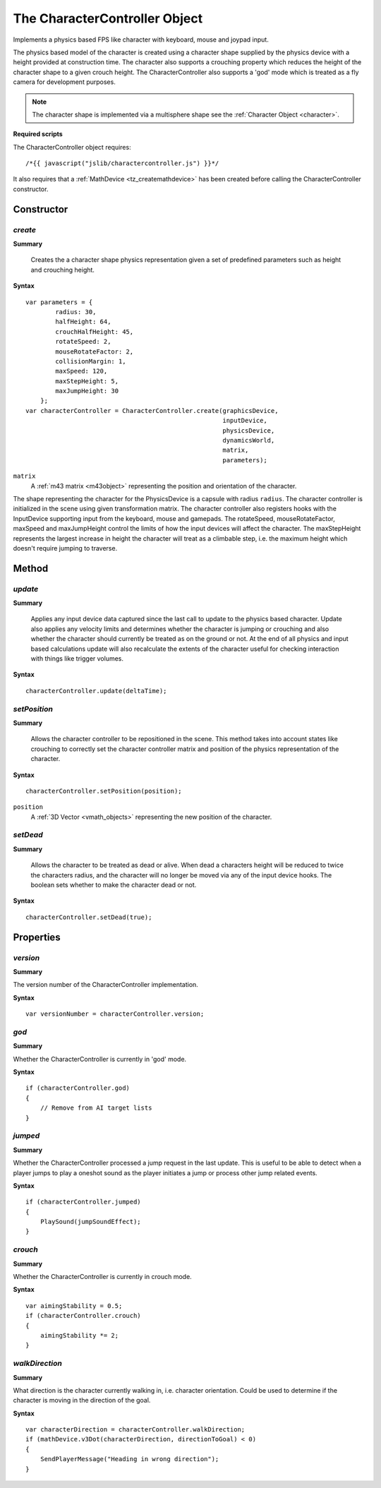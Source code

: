 .. index::
    single: CharacterController

.. highlight:: javascript

------------------------------
The CharacterController Object
------------------------------

Implements a physics based FPS like character with keyboard, mouse and joypad input.

The physics based model of the character is created using a character shape supplied by the physics device with a
height provided at construction time. The character also supports a crouching property which reduces the height
of the character shape to a given crouch height.
The CharacterController also supports a 'god' mode which is treated as a fly camera for development purposes.

.. note:: The character shape is implemented via a multisphere shape see the :ref:`Character Object <character>`.

**Required scripts**

The CharacterController object requires::

    /*{{ javascript("jslib/charactercontroller.js") }}*/

It also requires that a :ref:`MathDevice <tz_createmathdevice>` has been created before calling the CharacterController constructor.


Constructor
===========

.. index::
    pair: CharacterController; create

`create`
--------

**Summary**

    Creates the a character shape physics representation given a set of predefined parameters such as height and
    crouching height.

**Syntax** ::

    var parameters = {
            radius: 30,
            halfHeight: 64,
            crouchHalfHeight: 45,
            rotateSpeed: 2,
            mouseRotateFactor: 2,
            collisionMargin: 1,
            maxSpeed: 120,
            maxStepHeight: 5,
            maxJumpHeight: 30
        };
    var characterController = CharacterController.create(graphicsDevice,
                                                         inputDevice,
                                                         physicsDevice,
                                                         dynamicsWorld,
                                                         matrix,
                                                         parameters);

``matrix``
    A :ref:`m43 matrix <m43object>` representing the position and orientation of the character.

The shape representing the character for the PhysicsDevice is a capsule with radius ``radius``.
The character controller is initialized in the scene using given transformation matrix.
The character controller also registers hooks with the InputDevice supporting input from the keyboard, mouse
and gamepads.
The rotateSpeed, mouseRotateFactor, maxSpeed and maxJumpHeight control the limits of how the input
devices will affect the character.
The maxStepHeight represents the largest increase in height the character will treat as a climbable step, i.e.
the maximum height which doesn't require jumping to traverse.


Method
======

.. index::
    pair: CharacterController; update

`update`
--------

**Summary**

    Applies any input device data captured since the last call to update to the physics based character.
    Update also applies any velocity limits and determines whether the character is jumping or crouching and
    also whether the character should currently be treated as on the ground or not.
    At the end of all physics and input based calculations update will also recalculate the extents of the character
    useful for checking interaction with things like trigger volumes.

**Syntax** ::

    characterController.update(deltaTime);

.. index::
    pair: CharacterController; setPosition

`setPosition`
-------------

**Summary**

    Allows the character controller to be repositioned in the scene. This method takes into account states like
    crouching to correctly set the character controller matrix and position of the physics representation of the
    character.

**Syntax** ::

    characterController.setPosition(position);

``position``
    A :ref:`3D Vector <vmath_objects>` representing the new position of the character.

.. index::
    pair: CharacterController; setDead

`setDead`
---------

**Summary**

    Allows the character to be treated as dead or alive. When dead a characters height will be reduced to twice the
    characters radius, and the character will no longer be moved via any of the input device hooks. The boolean sets
    whether to make the character dead or not.

**Syntax** ::

    characterController.setDead(true);


Properties
==========

.. index::
    pair: CharacterController; version

`version`
---------

**Summary**

The version number of the CharacterController implementation.

**Syntax** ::

    var versionNumber = characterController.version;


.. index::
    pair: CharacterController; god

`god`
-----

**Summary**

Whether the CharacterController is currently in 'god' mode.

**Syntax** ::

    if (characterController.god)
    {
        // Remove from AI target lists
    }

.. index::
    pair: CharacterController; jumped

`jumped`
--------

**Summary**

Whether the CharacterController processed a jump request in the last update. This is useful to be able to detect when
a player jumps to play a oneshot sound as the player initiates a jump or process other jump related events.

**Syntax** ::

    if (characterController.jumped)
    {
        PlaySound(jumpSoundEffect);
    }

.. index::
    pair: CharacterController; crouch

`crouch`
--------

**Summary**

Whether the CharacterController is currently in crouch mode.

**Syntax** ::

    var aimingStability = 0.5;
    if (characterController.crouch)
    {
        aimingStability *= 2;
    }

.. index::
    pair: CharacterController; walkDirection

`walkDirection`
---------------

**Summary**

What direction is the character currently walking in, i.e. character orientation. Could be used to determine if the
character is moving in the direction of the goal.

**Syntax** ::

    var characterDirection = characterController.walkDirection;
    if (mathDevice.v3Dot(characterDirection, directionToGoal) < 0)
    {
        SendPlayerMessage("Heading in wrong direction");
    }
